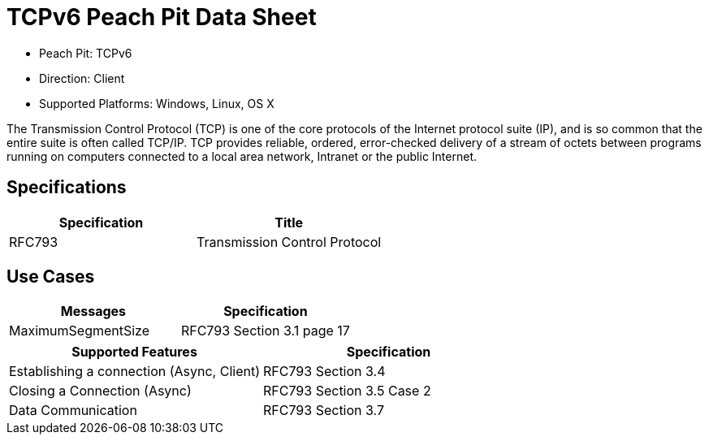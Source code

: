 
:Doctitle: TCPv6 Peach Pit Data Sheet
:Description: Transmission Control Protocol Version 6 (TCPv6)

 * Peach Pit: TCPv6
 * Direction: Client
 * Supported Platforms: Windows, Linux, OS X

The Transmission Control Protocol (TCP) is one of the core protocols of the Internet protocol suite (IP), and is so common that the entire suite is often called TCP/IP. TCP provides reliable, ordered, error-checked delivery of a stream of octets between programs running on computers connected to a local area network, Intranet or the public Internet.

Specifications
--------------

[options="header"]
|========
|Specification | Title
|RFC793 | Transmission Control Protocol
|========

Use Cases
---------

[options="header"]
|========
|Messages | Specification
|MaximumSegmentSize | RFC793 Section 3.1 page 17
|========

[options="header"]
|========
|Supported Features | Specification
|Establishing a connection (Async, Client) | RFC793 Section 3.4
|Closing a Connection (Async) | RFC793 Section 3.5 Case 2
|Data Communication | RFC793 Section 3.7
|========

